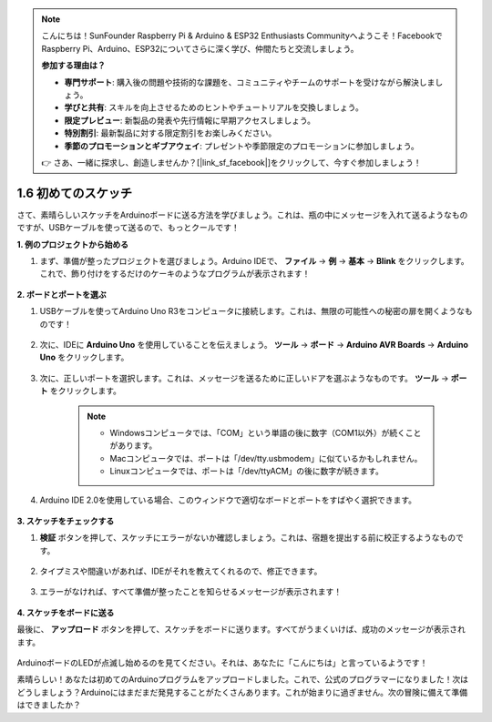 .. note::

    こんにちは！SunFounder Raspberry Pi & Arduino & ESP32 Enthusiasts Communityへようこそ！FacebookでRaspberry Pi、Arduino、ESP32についてさらに深く学び、仲間たちと交流しましょう。

    **参加する理由は？**

    - **専門サポート**: 購入後の問題や技術的な課題を、コミュニティやチームのサポートを受けながら解決しましょう。
    - **学びと共有**: スキルを向上させるためのヒントやチュートリアルを交換しましょう。
    - **限定プレビュー**: 新製品の発表や先行情報に早期アクセスしましょう。
    - **特別割引**: 最新製品に対する限定割引をお楽しみください。
    - **季節のプロモーションとギブアウェイ**: プレゼントや季節限定のプロモーションに参加しましょう。

    👉 さあ、一緒に探求し、創造しませんか？[|link_sf_facebook|]をクリックして、今すぐ参加しましょう！

1.6 初めてのスケッチ
================================

さて、素晴らしいスケッチをArduinoボードに送る方法を学びましょう。これは、瓶の中にメッセージを入れて送るようなものですが、USBケーブルを使って送るので、もっとクールです！

**1. 例のプロジェクトから始める**

1. まず、準備が整ったプロジェクトを選びましょう。Arduino IDEで、 **ファイル** -> **例** -> **基本** -> **Blink** をクリックします。これで、飾り付けをするだけのケーキのようなプログラムが表示されます！

    .. image:: img/1_ide_open_blink.png
        :align: center

**2. ボードとポートを選ぶ**

1. USBケーブルを使ってArduino Uno R3をコンピュータに接続します。これは、無限の可能性への秘密の扉を開くようなものです！

    .. image:: img/1_connect_uno_pc.jpg
        :width: 600
        :align: center

2. 次に、IDEに **Arduino Uno** を使用していることを伝えましょう。 **ツール**  -> **ボード** -> **Arduino AVR Boards** -> **Arduino Uno** をクリックします。

    .. image:: img/1_ide_select_board.png
        :align: center

3. 次に、正しいポートを選択します。これは、メッセージを送るために正しいドアを選ぶようなものです。 **ツール**  -> **ポート** をクリックします。

    .. note::

        * Windowsコンピュータでは、「COM」という単語の後に数字（COM1以外）が続くことがあります。
        * Macコンピュータでは、ポートは「/dev/tty.usbmodem」に似ているかもしれません。
        * Linuxコンピュータでは、ポートは「/dev/ttyACM」の後に数字が続きます。

    .. image:: img/1_ide_select_port.png
        :align: center

4. Arduino IDE 2.0を使用している場合、このウィンドウで適切なボードとポートをすばやく選択できます。

    .. image:: img/1_ide_quick.png
        :align: center

**3. スケッチをチェックする**

1. **検証** ボタンを押して、スケッチにエラーがないか確認しましょう。これは、宿題を提出する前に校正するようなものです。

    .. image:: img/1_ide_verify.png
        :align: center

2. タイプミスや間違いがあれば、IDEがそれを教えてくれるので、修正できます。

    .. image:: img/1_ide_verify_error.png
        :align: center

3. エラーがなければ、すべて準備が整ったことを知らせるメッセージが表示されます！

    .. image:: img/1_ide_done_compiling.png
        :align: center

**4. スケッチをボードに送る**

最後に、 **アップロード** ボタンを押して、スケッチをボードに送ります。すべてがうまくいけば、成功のメッセージが表示されます。

    .. image:: img/1_ide_done_upload.png
        :align: center

ArduinoボードのLEDが点滅し始めるのを見てください。それは、あなたに「こんにちは」と言っているようです！

素晴らしい！あなたは初めてのArduinoプログラムをアップロードしました。これで、公式のプログラマーになりました！次はどうしましょう？Arduinoにはまだまだ発見することがたくさんあります。これが始まりに過ぎません。次の冒険に備えて準備はできましたか？
